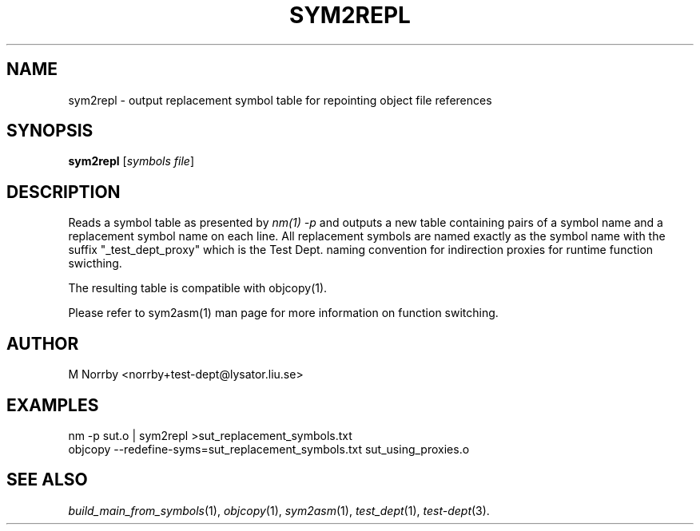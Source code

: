 .TH SYM2REPL 1 "April 2009" "" "Test Dept."
.SH NAME
sym2repl \- output replacement symbol table for repointing object file references
.SH SYNOPSIS
.B sym2repl
.RI [ symbols
.IR file ]
.br
.SH DESCRIPTION
.\" Add any additional description here
Reads a symbol table as presented by
.I nm(1) -p
and outputs a new table containing pairs of a symbol name and a
replacement symbol name on each line.  All replacement symbols are
named exactly as the symbol name with the suffix "_test_dept_proxy"
which is the Test Dept. naming convention for indirection proxies for
runtime function swicthing.

The resulting table is compatible with objcopy(1).

Please refer to sym2asm(1) man page for more information on
function switching.

.SH AUTHOR
M Norrby <norrby+test-dept@lysator.liu.se>

.SH EXAMPLES
.nf
nm -p sut.o | sym2repl >sut_replacement_symbols.txt
objcopy --redefine-syms=sut_replacement_symbols.txt sut_using_proxies.o

.fi

.SH SEE ALSO
.IR build_main_from_symbols (1),
.IR objcopy (1),
.IR sym2asm (1),
.IR test_dept (1),
.IR test-dept (3).
